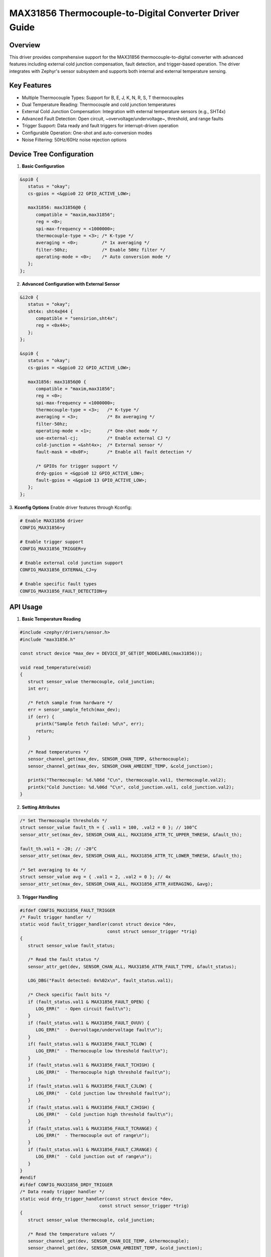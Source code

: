 MAX31856 Thermocouple-to-Digital Converter Driver Guide
=========================================================
Overview
********
This driver provides comprehensive support for the MAX31856 thermocouple-to-digital converter with advanced 
features including external cold junction compensation, fault detection, and trigger-based operation. 
The driver integrates with Zephyr's sensor subsystem and supports 
both internal and external temperature sensing.

Key Features
************
- Multiple Thermocouple Types: Support for B, E, J, K, N, R, S, T thermocouples
- Dual Temperature Reading: Thermocouple and cold junction temperatures
- External Cold Junction Compensation: Integration with external temperature sensors (e.g., SHT4x)
- Advanced Fault Detection: Open circuit, ~overvoltage/undervoltage~, threshold, and range faults
- Trigger Support: Data ready and fault triggers for interrupt-driven operation
- Configurable Operation: One-shot and auto-conversion modes
- Noise Filtering: 50Hz/60Hz noise rejection options

Device Tree Configuration
**************************
1. **Basic Configuration**

.. code-block:: DTS

   &spi0 {
      status = "okay";
      cs-gpios = <&gpio0 22 GPIO_ACTIVE_LOW>;

      max31856: max31856@0 {
         compatible = "maxim,max31856";
         reg = <0>;
         spi-max-frequency = <1000000>;
         thermocouple-type = <3>; /* K-type */
         averaging = <0>;         /* 1x averaging */
         filter-50hz;             /* Enable 50Hz filter */
         operating-mode = <0>;    /* Auto conversion mode */
      };
   };

2. **Advanced Configuration with External Sensor**

.. code-block:: DTS

   &i2c0 {
      status = "okay";
      sht4x: sht4x@44 {
         compatible = "sensirion,sht4x";
         reg = <0x44>;
      };
   };

   &spi0 {
      status = "okay";
      cs-gpios = <&gpio0 22 GPIO_ACTIVE_LOW>;

      max31856: max31856@0 {
         compatible = "maxim,max31856";
         reg = <0>;
         spi-max-frequency = <1000000>;
         thermocouple-type = <3>;   /* K-type */
         averaging = <3>;           /* 8x averaging */
         filter-50hz;
         operating-mode = <1>;      /* One-shot mode */
         use-external-cj;           /* Enable external CJ */
         cold-junction = <&sht4x>;  /* External sensor */
         fault-mask = <0x0F>;       /* Enable all fault detection */
         
         /* GPIOs for trigger support */
         drdy-gpios = <&gpio0 12 GPIO_ACTIVE_LOW>;
         fault-gpios = <&gpio0 13 GPIO_ACTIVE_LOW>;
      };
   };

3. **Kconfig Options**
Enable driver features through Kconfig:

.. code-block:: Kconfig

   # Enable MAX31856 driver
   CONFIG_MAX31856=y

   # Enable trigger support
   CONFIG_MAX31856_TRIGGER=y

   # Enable external cold junction support
   CONFIG_MAX31856_EXTERNAL_CJ=y

   # Enable specific fault types
   CONFIG_MAX31856_FAULT_DETECTION=y

API Usage
*********
1. **Basic Temperature Reading**

.. code-block:: C

   #include <zephyr/drivers/sensor.h>
   #include "max31856.h"

   const struct device *max_dev = DEVICE_DT_GET(DT_NODELABEL(max31856));

   void read_temperature(void)
   {
      struct sensor_value thermocouple, cold_junction;
      int err;
      
      /* Fetch sample from hardware */
      err = sensor_sample_fetch(max_dev);
      if (err) {
         printk("Sample fetch failed: %d\n", err);
         return;
      }
      
      /* Read temperatures */
      sensor_channel_get(max_dev, SENSOR_CHAN_TEMP, &thermocouple);
      sensor_channel_get(max_dev, SENSOR_CHAN_AMBIENT_TEMP, &cold_junction);
      
      printk("Thermocouple: %d.%06d °C\n", thermocouple.val1, thermocouple.val2);
      printk("Cold Junction: %d.%06d °C\n", cold_junction.val1, cold_junction.val2);
   }

2. **Setting Attributes**

.. code-block:: C

   /* Set Thermocouple thresholds */
   struct sensor_value fault_th = { .val1 = 100, .val2 = 0 }; // 100°C
   sensor_attr_set(max_dev, SENSOR_CHAN_ALL, MAX31856_ATTR_TC_UPPER_THRESH, &fault_th);
   
   fault_th.val1 = -20; // -20°C
   sensor_attr_set(max_dev, SENSOR_CHAN_ALL, MAX31856_ATTR_TC_LOWER_THRESH, &fault_th);
   
   /* Set averaging to 4x */
   struct sensor_value avg = { .val1 = 2, .val2 = 0 }; // 4x
   sensor_attr_set(max_dev, SENSOR_CHAN_ALL, MAX31856_ATTR_AVERAGING, &avg);

3. **Trigger Handling**

.. code-block:: C 
  
   #ifdef CONFIG_MAX31856_FAULT_TRIGGER
   /* Fault trigger handler */
   static void fault_trigger_handler(const struct device *dev,
                                    const struct sensor_trigger *trig)
   {
      struct sensor_value fault_status;
      
      /* Read the fault status */
      sensor_attr_get(dev, SENSOR_CHAN_ALL, MAX31856_ATTR_FAULT_TYPE, &fault_status);
      
      LOG_DBG("Fault detected: 0x%02x\n", fault_status.val1);
      
      /* Check specific fault bits */
      if (fault_status.val1 & MAX31856_FAULT_OPEN) {
         LOG_ERR("  - Open circuit fault\n");
      }
      if (fault_status.val1 & MAX31856_FAULT_OVUV) {
         LOG_ERR("  - Overvoltage/undervoltage fault\n");
      }
      if( fault_status.val1 & MAX31856_FAULT_TCLOW) {
         LOG_ERR("  - Thermocouple low threshold fault\n");
      }
      if (fault_status.val1 & MAX31856_FAULT_TCHIGH) {
         LOG_ERR("  - Thermocouple high threshold fault\n");
      }
      if (fault_status.val1 & MAX31856_FAULT_CJLOW) {
         LOG_ERR("  - Cold junction low threshold fault\n");
      }
      if (fault_status.val1 & MAX31856_FAULT_CJHIGH) {
         LOG_ERR("  - Cold junction high threshold fault\n");
      }
      if (fault_status.val1 & MAX31856_FAULT_TCRANGE) {
         LOG_ERR("  - Thermocouple out of range\n");
      }
      if (fault_status.val1 & MAX31856_FAULT_CJRANGE) {
         LOG_ERR("  - Cold junction out of range\n");
      }
   }
   #endif
   #ifdef CONFIG_MAX31856_DRDY_TRIGGER
   /* Data ready trigger handler */
   static void drdy_trigger_handler(const struct device *dev,
                                 const struct sensor_trigger *trig)
   {
      struct sensor_value thermocouple, cold_junction;
      
      /* Read the temperature values */
      sensor_channel_get(dev, SENSOR_CHAN_DIE_TEMP, &thermocouple);
      sensor_channel_get(dev, SENSOR_CHAN_AMBIENT_TEMP, &cold_junction);
      
      LOG_INF("Data ready: Thermocouple: %d.%06d°C, Cold Junction: %d.%06d°C\n",
            thermocouple.val1, thermocouple.val2,
            cold_junction.val1, cold_junction.val2);
   }
   #endif
   int main(void)
   {
      const struct device *max_dev = DEVICE_DT_GET(DT_NODELABEL(max31856));
      int err;
      
      if (!device_is_ready(max_dev)) {
         printk("Device not ready\n");
         return -ENODEV;
      }
      #ifdef CONFIG_MAX31856_DRDY_TRIGGER
    /* Configure drdy trigger */
    struct sensor_trigger drdy_trigger_cfg = {
        .type = MAX31856_TRIGGER_DATA_READY,
        .chan = SENSOR_CHAN_ALL,
    };
    /* Set up data ready trigger */
    sensor_trigger_set(max_dev, &drdy_trigger_cfg, drdy_trigger_handler);
   #endif
   #ifdef CONFIG_MAX31856_FAULT_TRIGGER
   /* sensor trigger*/
    struct sensor_trigger fault_trigger = {
        .type = MAX31856_TRIGGER_FAULT,
        .chan = SENSOR_CHAN_ALL,
    };
     /* Set up fault trigger */
    sensor_trigger_set(max_dev, &fault_trigger, fault_trigger_handler);
   #endif
   while (1) {
		
      /* ask driver to read from the hardware and store latest sample */
      err = sensor_sample_fetch(max_dev);
      if (err) {
         LOG_ERR("sensor_sample_fetch failed: %d", err);
         k_msleep(1000);
         continue;
      }
   }